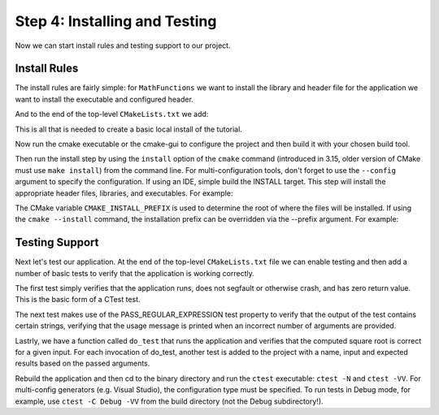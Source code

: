 Step 4: Installing and Testing
==============================
Now we can start install rules and testing support to our project.

Install Rules
-------------
The install rules are fairly simple: for ``MathFunctions`` we want to
install the library and header file for the application we want to install
the executable and configured header.

.. code-blocks::

  install(TARGETS MathFunctions DESTINATION lib)
  install(FILES MathFunctions.h DESTINATION include)


And to the end of the top-level ``CMakeLists.txt`` we add:

.. code-blocks::

  install(TARGETS Tutorial DESTINATION bin)
  install(FILES "${PROJECT_BINARY_DIR}/TutorialConfig.h}"
          DESTINATION include)


This is all that is needed to create a basic local install of the tutorial.

Now run the cmake executable or the cmake-gui to configure the project and then
build it with your chosen build tool.

Then run the install step by using the ``install`` option of the ``cmake`` command
(introduced in 3.15, older version of CMake must use ``make install``) from the
command line. For multi-configuration tools, don't forget to use the ``--config``
argument to specify the configuration. If using an IDE, simple build the INSTALL
target. This step will install the appropriate header files, libraries, and
executables. For example:

.. code-blocks:: console

  cmake --install .


The CMake variable ``CMAKE_INSTALL_PREFIX`` is used to determine the root of where
the files will be installed. If using the ``cmake --install`` command, the installation
prefix can be overridden via the --prefix argument. For example:

.. code-blocks:: console

  cmake --install . --prefix "~/installdir"


Testing Support
---------------
Next let's test our application. At the end of the top-level ``CMakeLists.txt`` file
we can enable testing and then add a number of basic tests to verify that the application
is working correctly.

.. code-blocks::

  enable_testing()

  # Does the application run
  add_test(NAME Runs COMMAND Tutorial 25)

  # Does the usage message work?
  add_test(NAME Usage COMMAND Tutorial)
  set_tests_properties(Usage
    PROPERTIES PASS_REGULAR_EXPRESSION "Usage:.*number")

  # Define a function to simplify adding tests
  function(do_test target arg result)
    add_test(NAME Comp${arg} COMMAND ${target} ${arg})
    set_tests_properties(Comp${arg}
                        PROPERTIES PASS_REGULAR_EXPRESSION ${result})
  endfunction(do_test)

  # Do a bunch of result based tests
  do_test(Tutorial 4 "4 is 2")
  do_test(Tutorial 9 "9 is 3")
  

The first test simply verifies that the application runs, does not segfault or otherwise
crash, and has zero return value. This is the basic form of a CTest test.

The next test makes use of the PASS_REGULAR_EXPRESSION test property to verify that the
output of the test contains certain strings, verifying that the usage message is printed
when an incorrect number of arguments are provided.

Lastrly, we have a function called ``do_test`` that runs the application and verifies
that the computed square root is correct for a given input. For each invocation of do_test,
another test is added to the project with a name, input and expected results based on the
passed arguments.

Rebuild the application and then cd to the binary directory and run the ``ctest`` executable:
``ctest -N`` and ``ctest -VV``. For multi-config generators (e.g. Visual Studio), the
configuration type must be specified. To run tests in Debug mode, for example, use
``ctest -C Debug -VV`` from the build directory (not the Debug subdirectory!).
